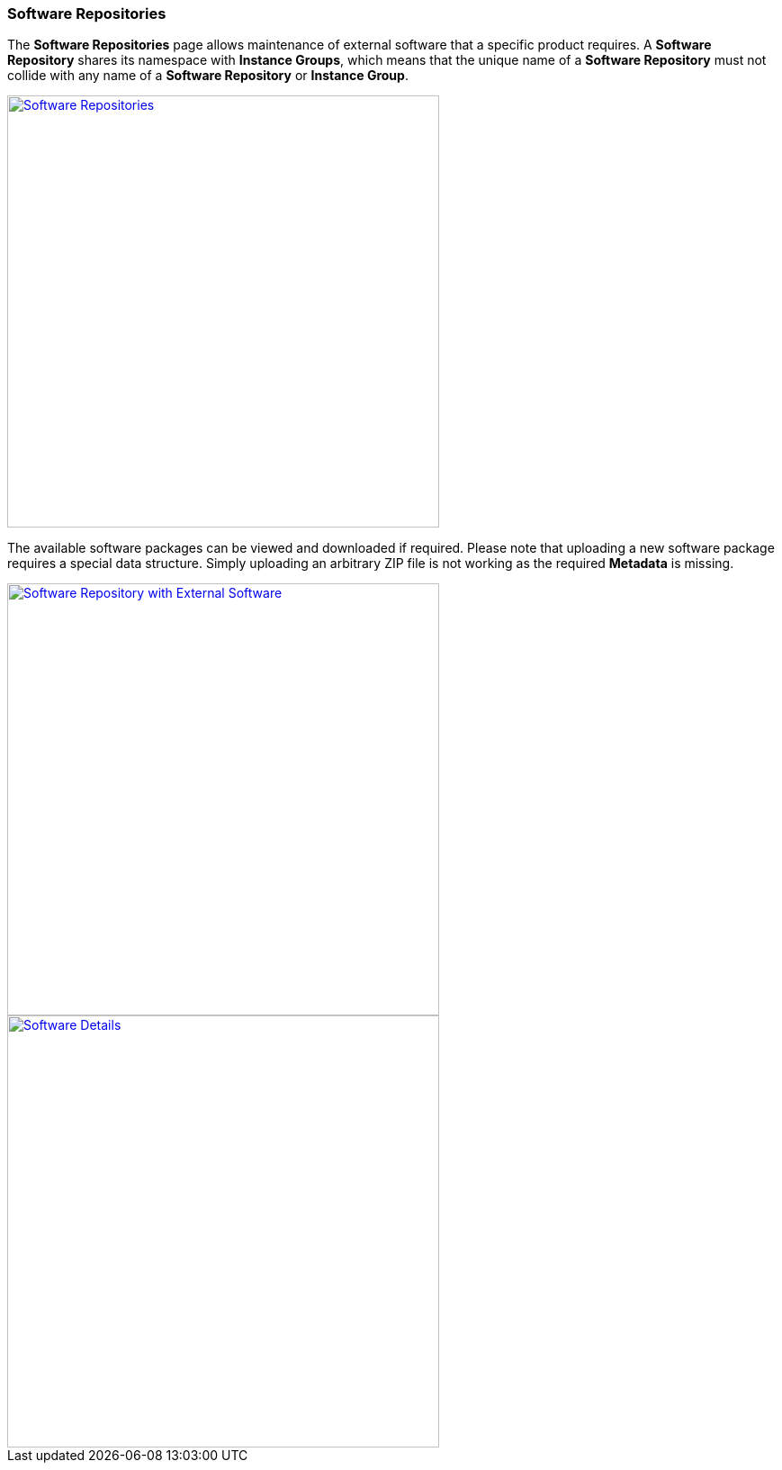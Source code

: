 === Software Repositories

The *Software Repositories* page allows maintenance of external software that a specific product requires. A *Software Repository* shares its namespace with *Instance Groups*, which means that the unique name of a *Software Repository* must not collide with any name of a *Software Repository* or *Instance Group*.

image::images/BDeploy_SWRepos.png[Software Repositories,align=center,width=480,link="images/BDeploy_SWRepos.png"]

The available software packages can be viewed and downloaded if required. Please note that uploading a new software package requires a special data structure. Simply uploading an arbitrary ZIP file is not working as the required *Metadata* is missing.

image::images/BDeploy_SWRepo_Ext_Software.png[Software Repository with External Software,align=center,width=480,link="images/BDeploy_SWRepo_Ext_Software.png"]
image::images/BDeploy_SWRepo_Ext_Software_Details.png[Software Details,align=center,width=480,link="images/BDeploy_SWRepo_Ext_Software_Details.png"]
